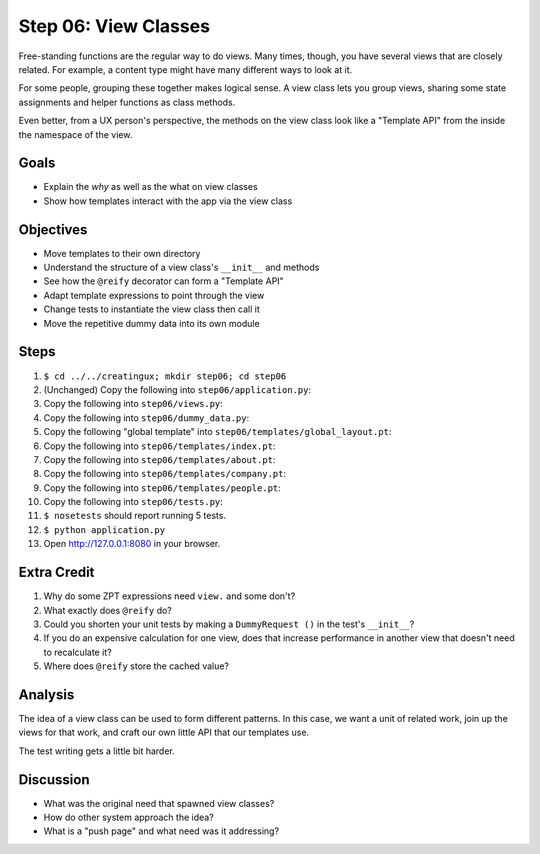 =====================
Step 06: View Classes
=====================

Free-standing functions are the regular way to do views. Many times,
though, you have several views that are closely related. For example,
a content type might have many different ways to look at it.

For some people, grouping these together makes logical sense. A view
class lets you group views, sharing some state assignments and helper
functions as class methods.

Even better, from a UX person's perspective, the methods on the view
class look like a "Template API" from the inside the namespace of the
view.

Goals
=====

- Explain the *why* as well as the what on view classes

- Show how templates interact with the app via the view class

Objectives
==========

- Move templates to their own directory

- Understand the structure of a view class's ``__init__`` and methods

- See how the ``@reify`` decorator can form a "Template API"

- Adapt template expressions to point through the view

- Change tests to instantiate the view class then call it

- Move the repetitive dummy data into its own module

Steps
=====

#. ``$ cd ../../creatingux; mkdir step06; cd step06``

#. (Unchanged) Copy the following into ``step06/application.py``:

   .. literalinclude:: application.py
      :linenos:

#. Copy the following into ``step06/views.py``:

   .. literalinclude:: views.py
      :linenos:

#. Copy the following into ``step06/dummy_data.py``:

   .. literalinclude:: dummy_data.py
      :linenos:

#. Copy the following "global template" into
   ``step06/templates/global_layout.pt``:

   .. literalinclude:: templates/global_layout.pt
      :language: html
      :linenos:

#. Copy the following into ``step06/templates/index.pt``:

   .. literalinclude:: templates/index.pt
      :language: html
      :linenos:

#. Copy the following into ``step06/templates/about.pt``:

   .. literalinclude:: templates/about.pt
      :language: html
      :linenos:

#. Copy the following into ``step06/templates/company.pt``:

   .. literalinclude:: templates/company.pt
      :language: html
      :linenos:

#. Copy the following into ``step06/templates/people.pt``:

   .. literalinclude:: templates/people.pt
      :language: html
      :linenos:

#. Copy the following into ``step06/tests.py``:

   .. literalinclude:: tests.py
      :linenos:

#. ``$ nosetests`` should report running 5 tests.

#. ``$ python application.py``

#. Open http://127.0.0.1:8080 in your browser.

Extra Credit
============

#. Why do some ZPT expressions need ``view.`` and some don't?

#. What exactly does ``@reify`` do?

#. Could you shorten your unit tests by making a ``DummyRequest
   ()`` in the test's ``__init__``?

#. If you do an expensive calculation for one view,
   does that increase performance in another view that doesn't need to
   recalculate it?

#. Where does ``@reify`` store the cached value?

Analysis
========

The idea of a view class can be used to form different patterns. In
this case, we want a unit of related work, join up the views for that
work, and craft our own little API that our templates use.

The test writing gets a little bit harder.

Discussion
==========

- What was the original need that spawned view classes?

- How do other system approach the idea?

- What is a "push page" and what need was it addressing?
